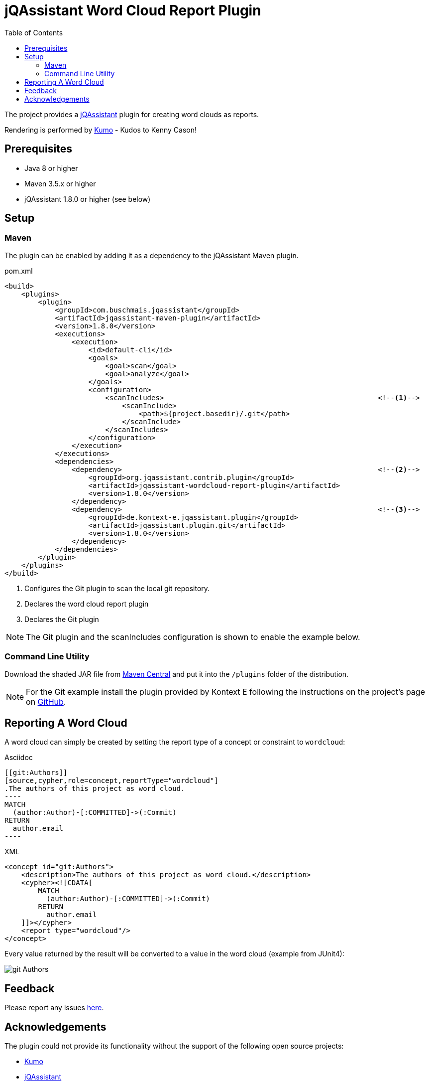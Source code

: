 :toc:
= jQAssistant Word Cloud Report Plugin

The project provides a http://jqassistant.org/[jQAssistant] plugin for creating word clouds as reports.

Rendering is performed by https://github.com/kennycason/kumo[Kumo] - Kudos to Kenny Cason!

== Prerequisites

* Java 8 or higher
* Maven 3.5.x or higher
* jQAssistant 1.8.0 or higher (see below)

== Setup

=== Maven

The plugin can be enabled by adding it as a dependency to the jQAssistant Maven plugin.

.pom.xml
[source,xml]
----
<build>
    <plugins>
        <plugin>
            <groupId>com.buschmais.jqassistant</groupId>
            <artifactId>jqassistant-maven-plugin</artifactId>
            <version>1.8.0</version>
            <executions>
                <execution>
                    <id>default-cli</id>
                    <goals>
                        <goal>scan</goal>
                        <goal>analyze</goal>
                    </goals>
                    <configuration>
                        <scanIncludes>                                                   <!--1-->
                            <scanInclude>
                                <path>${project.basedir}/.git</path>
                            </scanInclude>
                        </scanIncludes>
                    </configuration>
                </execution>
            </executions>
            <dependencies>
                <dependency>                                                             <!--2-->
                    <groupId>org.jqassistant.contrib.plugin</groupId>
                    <artifactId>jqassistant-wordcloud-report-plugin</artifactId>
                    <version>1.8.0</version>
                </dependency>
                <dependency>                                                             <!--3-->
                    <groupId>de.kontext-e.jqassistant.plugin</groupId>
                    <artifactId>jqassistant.plugin.git</artifactId>
                    <version>1.8.0</version>
                </dependency>
            </dependencies>
        </plugin>
    </plugins>
</build>
----
<1> Configures the Git plugin to scan the local git repository.
<2> Declares the word cloud report plugin
<3> Declares the Git plugin

NOTE: The Git plugin and the scanIncludes configuration is shown to enable the example below.

=== Command Line Utility

Download the shaded JAR file from https://search.maven.org/artifact/org.jqassistant.contrib.plugin/jqassistant-wordcloud-report-plugin[Maven Central] and put it into the `/plugins` folder of the distribution.

NOTE: For the Git example install the plugin provided by Kontext E following the instructions on the project's page on https://github.com/kontext-e/jqassistant-plugins[GitHub].

== Reporting A Word Cloud

A word cloud can simply be created by setting the report type of a concept or constraint to `wordcloud`:

.Asciidoc
....
[[git:Authors]]
[source,cypher,role=concept,reportType="wordcloud"]
.The authors of this project as word cloud.
----
MATCH
  (author:Author)-[:COMMITTED]->(:Commit)
RETURN
  author.email
----
....

[source,xml]
.XML
----
<concept id="git:Authors">
    <description>The authors of this project as word cloud.</description>
    <cypher><![CDATA[
        MATCH
          (author:Author)-[:COMMITTED]->(:Commit)
        RETURN
          author.email
    ]]></cypher>
    <report type="wordcloud"/>
</concept>
----

Every value returned by the result will be converted to a value in the word cloud (example from JUnit4):

image::git_Authors.png[]

[[feedback]]
== Feedback

Please report any issues https://github.com/jqassistant-contrib/jqassistant-wordcloud-report-plugin/issues[here].

== Acknowledgements

The plugin could not provide its functionality without the support of the following open source projects:

* https://github.com/kennycason/kumo[Kumo]
* https://jqassistant.org[jQAssistant]
* https://github.com/kontext-e/jqassistant-plugins[Git Plugin for jQAssistant]
* https://neo4j.org[Neo4j]
